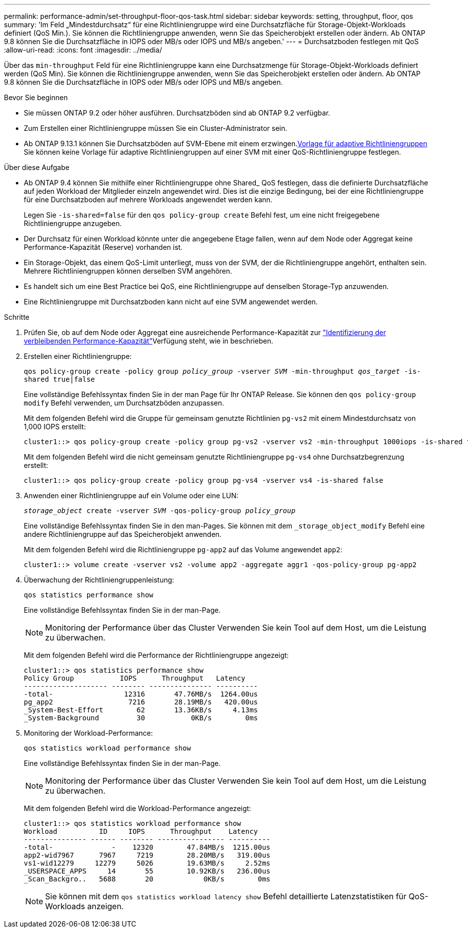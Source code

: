 ---
permalink: performance-admin/set-throughput-floor-qos-task.html 
sidebar: sidebar 
keywords: setting, throughput, floor, qos 
summary: 'Im Feld „Mindestdurchsatz“ für eine Richtliniengruppe wird eine Durchsatzfläche für Storage-Objekt-Workloads definiert (QoS Min.). Sie können die Richtliniengruppe anwenden, wenn Sie das Speicherobjekt erstellen oder ändern. Ab ONTAP 9.8 können Sie die Durchsatzfläche in IOPS oder MB/s oder IOPS und MB/s angeben.' 
---
= Durchsatzboden festlegen mit QoS
:allow-uri-read: 
:icons: font
:imagesdir: ../media/


[role="lead"]
Über das `min-throughput` Feld für eine Richtliniengruppe kann eine Durchsatzmenge für Storage-Objekt-Workloads definiert werden (QoS Min). Sie können die Richtliniengruppe anwenden, wenn Sie das Speicherobjekt erstellen oder ändern. Ab ONTAP 9.8 können Sie die Durchsatzfläche in IOPS oder MB/s oder IOPS und MB/s angeben.

.Bevor Sie beginnen
* Sie müssen ONTAP 9.2 oder höher ausführen. Durchsatzböden sind ab ONTAP 9.2 verfügbar.
* Zum Erstellen einer Richtliniengruppe müssen Sie ein Cluster-Administrator sein.
* Ab ONTAP 9.13.1 können Sie Durchsatzböden auf SVM-Ebene mit einem erzwingen.xref:adaptive-policy-template-task.html[Vorlage für adaptive Richtliniengruppen] Sie können keine Vorlage für adaptive Richtliniengruppen auf einer SVM mit einer QoS-Richtliniengruppe festlegen.


.Über diese Aufgabe
* Ab ONTAP 9.4 können Sie mithilfe einer Richtliniengruppe ohne Shared_ QoS festlegen, dass die definierte Durchsatzfläche auf jeden Workload der Mitglieder einzeln angewendet wird. Dies ist die einzige Bedingung, bei der eine Richtliniengruppe für eine Durchsatzboden auf mehrere Workloads angewendet werden kann.
+
Legen Sie `-is-shared=false` für den `qos policy-group create` Befehl fest, um eine nicht freigegebene Richtliniengruppe anzugeben.

* Der Durchsatz für einen Workload könnte unter die angegebene Etage fallen, wenn auf dem Node oder Aggregat keine Performance-Kapazität (Reserve) vorhanden ist.
* Ein Storage-Objekt, das einem QoS-Limit unterliegt, muss von der SVM, der die Richtliniengruppe angehört, enthalten sein. Mehrere Richtliniengruppen können derselben SVM angehören.
* Es handelt sich um eine Best Practice bei QoS, eine Richtliniengruppe auf denselben Storage-Typ anzuwenden.
* Eine Richtliniengruppe mit Durchsatzboden kann nicht auf eine SVM angewendet werden.


.Schritte
. Prüfen Sie, ob auf dem Node oder Aggregat eine ausreichende Performance-Kapazität zur link:identify-remaining-performance-capacity-task.html["Identifizierung der verbleibenden Performance-Kapazität"]Verfügung steht, wie in beschrieben.
. Erstellen einer Richtliniengruppe:
+
`qos policy-group create -policy group _policy_group_ -vserver _SVM_ -min-throughput _qos_target_ -is-shared true|false`

+
Eine vollständige Befehlssyntax finden Sie in der man Page für Ihr ONTAP Release. Sie können den `qos policy-group modify` Befehl verwenden, um Durchsatzböden anzupassen.

+
Mit dem folgenden Befehl wird die Gruppe für gemeinsam genutzte Richtlinien `pg-vs2` mit einem Mindestdurchsatz von 1,000 IOPS erstellt:

+
[listing]
----
cluster1::> qos policy-group create -policy group pg-vs2 -vserver vs2 -min-throughput 1000iops -is-shared true
----
+
Mit dem folgenden Befehl wird die nicht gemeinsam genutzte Richtliniengruppe `pg-vs4` ohne Durchsatzbegrenzung erstellt:

+
[listing]
----
cluster1::> qos policy-group create -policy group pg-vs4 -vserver vs4 -is-shared false
----
. Anwenden einer Richtliniengruppe auf ein Volume oder eine LUN:
+
`_storage_object_ create -vserver _SVM_ -qos-policy-group _policy_group_`

+
Eine vollständige Befehlssyntax finden Sie in den man-Pages. Sie können mit dem `_storage_object_modify` Befehl eine andere Richtliniengruppe auf das Speicherobjekt anwenden.

+
Mit dem folgenden Befehl wird die Richtliniengruppe `pg-app2` auf das Volume angewendet `app2`:

+
[listing]
----
cluster1::> volume create -vserver vs2 -volume app2 -aggregate aggr1 -qos-policy-group pg-app2
----
. Überwachung der Richtliniengruppenleistung:
+
`qos statistics performance show`

+
Eine vollständige Befehlssyntax finden Sie in der man-Page.

+
[NOTE]
====
Monitoring der Performance über das Cluster Verwenden Sie kein Tool auf dem Host, um die Leistung zu überwachen.

====
+
Mit dem folgenden Befehl wird die Performance der Richtliniengruppe angezeigt:

+
[listing]
----
cluster1::> qos statistics performance show
Policy Group           IOPS      Throughput   Latency
-------------------- -------- --------------- ----------
-total-                 12316       47.76MB/s  1264.00us
pg_app2                  7216       28.19MB/s   420.00us
_System-Best-Effort        62       13.36KB/s     4.13ms
_System-Background         30           0KB/s        0ms
----
. Monitoring der Workload-Performance:
+
`qos statistics workload performance show`

+
Eine vollständige Befehlssyntax finden Sie in der man-Page.

+
[NOTE]
====
Monitoring der Performance über das Cluster Verwenden Sie kein Tool auf dem Host, um die Leistung zu überwachen.

====
+
Mit dem folgenden Befehl wird die Workload-Performance angezeigt:

+
[listing]
----
cluster1::> qos statistics workload performance show
Workload          ID     IOPS      Throughput    Latency
--------------- ------ -------- ---------------- ----------
-total-              -    12320        47.84MB/s  1215.00us
app2-wid7967      7967     7219        28.20MB/s   319.00us
vs1-wid12279     12279     5026        19.63MB/s     2.52ms
_USERSPACE_APPS     14       55        10.92KB/s   236.00us
_Scan_Backgro..   5688       20            0KB/s        0ms
----
+
[NOTE]
====
Sie können mit dem `qos statistics workload latency show` Befehl detaillierte Latenzstatistiken für QoS-Workloads anzeigen.

====

